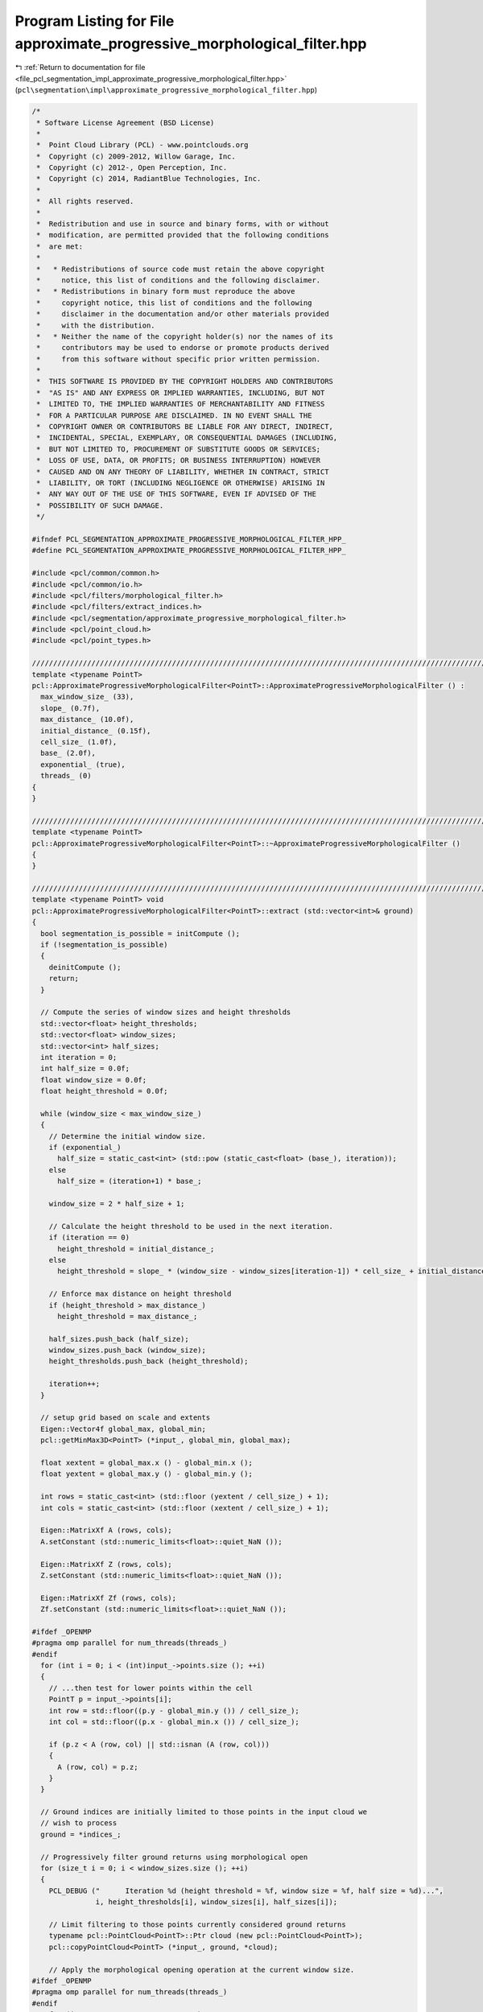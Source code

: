 
.. _program_listing_file_pcl_segmentation_impl_approximate_progressive_morphological_filter.hpp:

Program Listing for File approximate_progressive_morphological_filter.hpp
=========================================================================

|exhale_lsh| :ref:`Return to documentation for file <file_pcl_segmentation_impl_approximate_progressive_morphological_filter.hpp>` (``pcl\segmentation\impl\approximate_progressive_morphological_filter.hpp``)

.. |exhale_lsh| unicode:: U+021B0 .. UPWARDS ARROW WITH TIP LEFTWARDS

.. code-block:: cpp

   /*
    * Software License Agreement (BSD License)
    *
    *  Point Cloud Library (PCL) - www.pointclouds.org
    *  Copyright (c) 2009-2012, Willow Garage, Inc.
    *  Copyright (c) 2012-, Open Perception, Inc.
    *  Copyright (c) 2014, RadiantBlue Technologies, Inc.
    *
    *  All rights reserved.
    *
    *  Redistribution and use in source and binary forms, with or without
    *  modification, are permitted provided that the following conditions
    *  are met:
    *
    *   * Redistributions of source code must retain the above copyright
    *     notice, this list of conditions and the following disclaimer.
    *   * Redistributions in binary form must reproduce the above
    *     copyright notice, this list of conditions and the following
    *     disclaimer in the documentation and/or other materials provided
    *     with the distribution.
    *   * Neither the name of the copyright holder(s) nor the names of its
    *     contributors may be used to endorse or promote products derived
    *     from this software without specific prior written permission.
    *
    *  THIS SOFTWARE IS PROVIDED BY THE COPYRIGHT HOLDERS AND CONTRIBUTORS
    *  "AS IS" AND ANY EXPRESS OR IMPLIED WARRANTIES, INCLUDING, BUT NOT
    *  LIMITED TO, THE IMPLIED WARRANTIES OF MERCHANTABILITY AND FITNESS
    *  FOR A PARTICULAR PURPOSE ARE DISCLAIMED. IN NO EVENT SHALL THE
    *  COPYRIGHT OWNER OR CONTRIBUTORS BE LIABLE FOR ANY DIRECT, INDIRECT,
    *  INCIDENTAL, SPECIAL, EXEMPLARY, OR CONSEQUENTIAL DAMAGES (INCLUDING,
    *  BUT NOT LIMITED TO, PROCUREMENT OF SUBSTITUTE GOODS OR SERVICES;
    *  LOSS OF USE, DATA, OR PROFITS; OR BUSINESS INTERRUPTION) HOWEVER
    *  CAUSED AND ON ANY THEORY OF LIABILITY, WHETHER IN CONTRACT, STRICT
    *  LIABILITY, OR TORT (INCLUDING NEGLIGENCE OR OTHERWISE) ARISING IN
    *  ANY WAY OUT OF THE USE OF THIS SOFTWARE, EVEN IF ADVISED OF THE
    *  POSSIBILITY OF SUCH DAMAGE.
    */
   
   #ifndef PCL_SEGMENTATION_APPROXIMATE_PROGRESSIVE_MORPHOLOGICAL_FILTER_HPP_
   #define PCL_SEGMENTATION_APPROXIMATE_PROGRESSIVE_MORPHOLOGICAL_FILTER_HPP_
   
   #include <pcl/common/common.h>
   #include <pcl/common/io.h>
   #include <pcl/filters/morphological_filter.h>
   #include <pcl/filters/extract_indices.h>
   #include <pcl/segmentation/approximate_progressive_morphological_filter.h>
   #include <pcl/point_cloud.h>
   #include <pcl/point_types.h>
   
   //////////////////////////////////////////////////////////////////////////////////////////////////////////////////////
   template <typename PointT>
   pcl::ApproximateProgressiveMorphologicalFilter<PointT>::ApproximateProgressiveMorphologicalFilter () :
     max_window_size_ (33),
     slope_ (0.7f),
     max_distance_ (10.0f),
     initial_distance_ (0.15f),
     cell_size_ (1.0f),
     base_ (2.0f),
     exponential_ (true),
     threads_ (0)
   {
   }
   
   //////////////////////////////////////////////////////////////////////////////////////////////////////////////////////
   template <typename PointT>
   pcl::ApproximateProgressiveMorphologicalFilter<PointT>::~ApproximateProgressiveMorphologicalFilter ()
   {
   }
   
   //////////////////////////////////////////////////////////////////////////////////////////////////////////////////////
   template <typename PointT> void
   pcl::ApproximateProgressiveMorphologicalFilter<PointT>::extract (std::vector<int>& ground)
   {
     bool segmentation_is_possible = initCompute ();
     if (!segmentation_is_possible)
     {
       deinitCompute ();
       return;
     }
   
     // Compute the series of window sizes and height thresholds
     std::vector<float> height_thresholds;
     std::vector<float> window_sizes;
     std::vector<int> half_sizes;
     int iteration = 0;
     int half_size = 0.0f;
     float window_size = 0.0f;
     float height_threshold = 0.0f;
   
     while (window_size < max_window_size_)
     {
       // Determine the initial window size.
       if (exponential_)
         half_size = static_cast<int> (std::pow (static_cast<float> (base_), iteration));
       else
         half_size = (iteration+1) * base_;
   
       window_size = 2 * half_size + 1;
   
       // Calculate the height threshold to be used in the next iteration.
       if (iteration == 0)
         height_threshold = initial_distance_;
       else
         height_threshold = slope_ * (window_size - window_sizes[iteration-1]) * cell_size_ + initial_distance_;
   
       // Enforce max distance on height threshold
       if (height_threshold > max_distance_)
         height_threshold = max_distance_;
   
       half_sizes.push_back (half_size);
       window_sizes.push_back (window_size);
       height_thresholds.push_back (height_threshold);
   
       iteration++;
     }
   
     // setup grid based on scale and extents
     Eigen::Vector4f global_max, global_min;
     pcl::getMinMax3D<PointT> (*input_, global_min, global_max);
   
     float xextent = global_max.x () - global_min.x ();
     float yextent = global_max.y () - global_min.y ();
   
     int rows = static_cast<int> (std::floor (yextent / cell_size_) + 1);
     int cols = static_cast<int> (std::floor (xextent / cell_size_) + 1);
   
     Eigen::MatrixXf A (rows, cols);
     A.setConstant (std::numeric_limits<float>::quiet_NaN ());
   
     Eigen::MatrixXf Z (rows, cols);
     Z.setConstant (std::numeric_limits<float>::quiet_NaN ());
   
     Eigen::MatrixXf Zf (rows, cols);
     Zf.setConstant (std::numeric_limits<float>::quiet_NaN ());
   
   #ifdef _OPENMP
   #pragma omp parallel for num_threads(threads_)
   #endif
     for (int i = 0; i < (int)input_->points.size (); ++i)
     {
       // ...then test for lower points within the cell
       PointT p = input_->points[i];
       int row = std::floor((p.y - global_min.y ()) / cell_size_);
       int col = std::floor((p.x - global_min.x ()) / cell_size_);
   
       if (p.z < A (row, col) || std::isnan (A (row, col)))
       {
         A (row, col) = p.z;
       }
     }
   
     // Ground indices are initially limited to those points in the input cloud we
     // wish to process
     ground = *indices_;
   
     // Progressively filter ground returns using morphological open
     for (size_t i = 0; i < window_sizes.size (); ++i)
     {
       PCL_DEBUG ("      Iteration %d (height threshold = %f, window size = %f, half size = %d)...",
                  i, height_thresholds[i], window_sizes[i], half_sizes[i]);
   
       // Limit filtering to those points currently considered ground returns
       typename pcl::PointCloud<PointT>::Ptr cloud (new pcl::PointCloud<PointT>);
       pcl::copyPointCloud<PointT> (*input_, ground, *cloud);
   
       // Apply the morphological opening operation at the current window size.
   #ifdef _OPENMP
   #pragma omp parallel for num_threads(threads_)
   #endif
       for (int row = 0; row < rows; ++row)
       {
         int rs, re;
         rs = ((row - half_sizes[i]) < 0) ? 0 : row - half_sizes[i];
         re = ((row + half_sizes[i]) > (rows-1)) ? (rows-1) : row + half_sizes[i];
   
         for (int col = 0; col < cols; ++col)
         {
           int cs, ce;
           cs = ((col - half_sizes[i]) < 0) ? 0 : col - half_sizes[i];
           ce = ((col + half_sizes[i]) > (cols-1)) ? (cols-1) : col + half_sizes[i];
   
           float min_coeff = std::numeric_limits<float>::max ();
   
           for (int j = rs; j < (re + 1); ++j)
           {
             for (int k = cs; k < (ce + 1); ++k)
             {
               if (A (j, k) != std::numeric_limits<float>::quiet_NaN ())
               {
                 if (A (j, k) < min_coeff)
                   min_coeff = A (j, k);
               }
             }
           }
   
           if (min_coeff != std::numeric_limits<float>::max ())
             Z(row, col) = min_coeff;
         }
       }
   
   #ifdef _OPENMP
   #pragma omp parallel for num_threads(threads_)
   #endif
       for (int row = 0; row < rows; ++row)
       {
         int rs, re;
         rs = ((row - half_sizes[i]) < 0) ? 0 : row - half_sizes[i];
         re = ((row + half_sizes[i]) > (rows-1)) ? (rows-1) : row + half_sizes[i];
   
         for (int col = 0; col < cols; ++col)
         {
           int cs, ce;
           cs = ((col - half_sizes[i]) < 0) ? 0 : col - half_sizes[i];
           ce = ((col + half_sizes[i]) > (cols-1)) ? (cols-1) : col + half_sizes[i];
   
           float max_coeff = -std::numeric_limits<float>::max ();
   
           for (int j = rs; j < (re + 1); ++j)
           {
             for (int k = cs; k < (ce + 1); ++k)
             {
               if (Z (j, k) != std::numeric_limits<float>::quiet_NaN ())
               {
                 if (Z (j, k) > max_coeff)
                   max_coeff = Z (j, k);
               }
             }
           }
   
           if (max_coeff != -std::numeric_limits<float>::max ())
             Zf (row, col) = max_coeff;
         }
       }
   
       // Find indices of the points whose difference between the source and
       // filtered point clouds is less than the current height threshold.
       std::vector<int> pt_indices;
       for (size_t p_idx = 0; p_idx < ground.size (); ++p_idx)
       {
         PointT p = cloud->points[p_idx];
         int erow = static_cast<int> (std::floor ((p.y - global_min.y ()) / cell_size_));
         int ecol = static_cast<int> (std::floor ((p.x - global_min.x ()) / cell_size_));
   
         float diff = p.z - Zf (erow, ecol);
         if (diff < height_thresholds[i])
           pt_indices.push_back (ground[p_idx]);
       }
   
       A.swap (Zf);
   
       // Ground is now limited to pt_indices
       ground.swap (pt_indices);
   
       PCL_DEBUG ("ground now has %d points\n", ground.size ());
     }
   
     deinitCompute ();
   }
   
   
   #define PCL_INSTANTIATE_ApproximateProgressiveMorphologicalFilter(T) template class pcl::ApproximateProgressiveMorphologicalFilter<T>;
   
   #endif    // PCL_SEGMENTATION_APPROXIMATE_PROGRESSIVE_MORPHOLOGICAL_FILTER_HPP_
   
